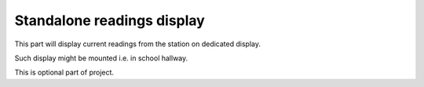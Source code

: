 Standalone readings display
---------------------------

This part will display current readings from the station on dedicated display.

Such display might be mounted i.e. in school hallway.

This is optional part of project.
